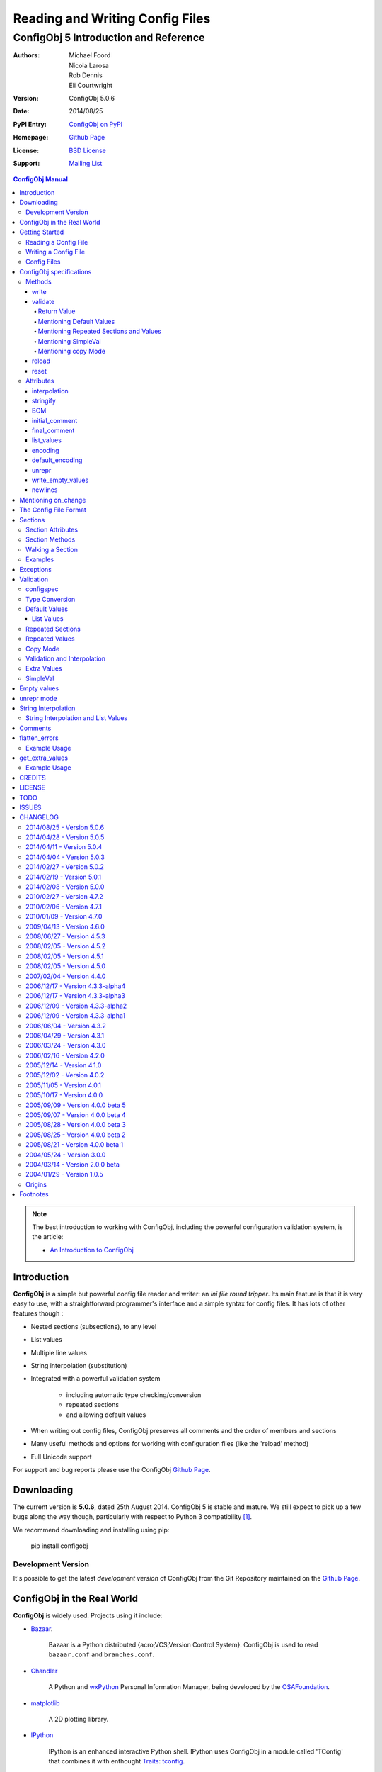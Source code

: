 .. _config_doc:

==================================
 Reading and Writing Config Files
==================================
----------------------------------------
 ConfigObj 5 Introduction and Reference
----------------------------------------

:Authors: Michael Foord, Nicola Larosa, Rob Dennis, Eli Courtwright
:Version: ConfigObj 5.0.6
:Date: 2014/08/25
:PyPI Entry: `ConfigObj on PyPI <http://pypi.python.org/pypi/configobj/>`_
:Homepage: `Github Page`_
:License: `BSD License`_
:Support: `Mailing List`_

.. _Mailing List: http://lists.sourceforge.net/lists/listinfo/configobj-develop
.. _Github Page: https://github.com/DiffSK/configobj

.. meta::
   :description: ConfigObj - a Python module for easy reading and writing of 
                 config files.
   :keywords: python, script, module, config, configuration, data, persistence,
              developer, configparser


.. contents:: ConfigObj Manual

.. note::

    The best introduction to working with ConfigObj, including the powerful configuration validation system,
    is the article:
    
    * `An Introduction to ConfigObj <http://www.voidspace.org.uk/python/articles/configobj.shtml>`_


Introduction
============

**ConfigObj** is a simple but powerful config file reader and writer: an *ini
file round tripper*. Its main feature is that it is very easy to use, with a
straightforward programmer's interface and a simple syntax for config files.
It has lots of other features though :
    
* Nested sections (subsections), to any level
* List values
* Multiple line values
* String interpolation (substitution)
* Integrated with a powerful validation system

    - including automatic type checking/conversion
    - repeated sections
    - and allowing default values

* When writing out config files, ConfigObj preserves all comments and the order of members and sections
* Many useful methods and options for working with configuration files (like the 'reload' method)
* Full Unicode support


For support and bug reports please use the ConfigObj `Github Page`_.


Downloading
===========

The current version is **5.0.6**, dated 25th August 2014. ConfigObj 5 is
stable and mature. We still expect to pick up a few bugs along the way though, particularly with respect to Python 3 compatibility [#]_.

We recommend downloading and installing using pip:

    pip install configobj

Development Version
-------------------

It's possible to get the latest *development version* of ConfigObj
from the Git Repository maintained on the `Github Page`_.

ConfigObj in the Real World
===========================
    
**ConfigObj** is widely used. Projects using it include:

* `Bazaar <http://bazaar-ng.org>`_.

    Bazaar is a Python distributed {acro;VCS;Version Control System}.
    ConfigObj is used to read ``bazaar.conf`` and ``branches.conf``.

* `Chandler <http://chandler.osafoundation.org/>`_

   A Python and `wxPython <http://www.wxpython.org>`_ 
   Personal Information Manager, being developed by the 
   `OSAFoundation <http://www.osafoundation.org/>`_.
 
* `matplotlib <http://matplotlib.sourceforge.net/>`_

    A 2D plotting library.

* `IPython <http://ipython.scipy.org/moin/>`_

    IPython is an enhanced interactive Python shell. IPython uses ConfigObj in a module called 'TConfig' that combines it with enthought `Traits <http://code.enthought.com/traits/>`_: `tconfig <http://ipython.scipy.org/ipython/ipython/browser/ipython/branches/saw/sandbox/tconfig>`_.
    
* `Elisa - the Fluendo Mediacenter <http://elisa.fluendo.com/>`_    
    
    Elisa is an open source cross-platform media center solution designed to be simple for people not particularly familiar with computers.


Getting Started
===============

The outstanding feature of using ConfigObj is simplicity. Most functions can be
performed with single line commands.


Reading a Config File
---------------------

The normal way to read a config file, is to give ConfigObj the filename :

.. code-block:: python

    from configobj import ConfigObj
    config = ConfigObj(filename)

You can also pass the config file in as a list of lines, or a ``StringIO``
instance, so it doesn't matter where your config data comes from.

You can then access members of your config file as a dictionary. Subsections
will also be dictionaries.

.. code-block:: python

    from configobj import ConfigObj
    config = ConfigObj(filename)
    #
    value1 = config['keyword1']
    value2 = config['keyword2']
    #
    section1 = config['section1']
    value3 = section1['keyword3']
    value4 = section1['keyword4']
    #
    # you could also write
    value3 = config['section1']['keyword3']
    value4 = config['section1']['keyword4']


Writing a Config File
---------------------

Creating a new config file is just as easy as reading one. You can specify a
filename when you create the ConfigObj, or do it later [#]_.

If you *don't* set a filename, then the ``write`` method will return a list of
lines instead of writing to file. See the write_ method for more details.

Here we show creating an empty ConfigObj, setting a filename and some values,
and then writing to file :


.. code-block:: python

    from configobj import ConfigObj
    config = ConfigObj()
    config.filename = filename
    #
    config['keyword1'] = value1
    config['keyword2'] = value2
    #
    config['section1'] = {}
    config['section1']['keyword3'] = value3
    config['section1']['keyword4'] = value4
    #
    section2 = {
        'keyword5': value5,
        'keyword6': value6,
        'sub-section': {
            'keyword7': value7
            }
    }
    config['section2'] = section2
    #
    config['section3'] = {}
    config['section3']['keyword 8'] = [value8, value9, value10]
    config['section3']['keyword 9'] = [value11, value12, value13]
    #
    config.write()

    
.. caution::

    Keywords and section names can only be strings [#]_. Attempting to set
    anything else will raise a ``ValueError``.
    
    See `String Interpolation and List Values`_ for an important note on
    using lists in combination with `String Interpolation`_.


Config Files
------------

The config files that ConfigObj will read and write are based on the 'INI'
format. This means it will read and write files created for ``ConfigParser``
[#]_.

Keywords and values are separated by an ``'='``, and section markers are
between square brackets. Keywords, values, and section names can be surrounded
by single or double quotes. Indentation is not significant, but can be
preserved.

Subsections are indicated by repeating the square brackets in the section
marker. You nest levels by using more brackets.

You can have list values by separating items with a comma, and values spanning
multiple lines by using triple quotes (single or double).

For full details on all these see `the config file format`_. Here's an example
to illustrate::

    # This is the 'initial_comment'
    # Which may be several lines
    keyword1 = value1
    'keyword 2' = 'value 2'

    [ "section 1" ]
    # This comment goes with keyword 3
    keyword 3 = value 3
    'keyword 4' = value4, value 5, 'value 6'

        [[ sub-section ]]    # an inline comment
        # sub-section is inside "section 1"
        'keyword 5' = 'value 7'
        'keyword 6' = '''A multiline value,
    that spans more than one line :-)
    The line breaks are included in the value.'''

            [[[ sub-sub-section ]]]
            # sub-sub-section is *in* 'sub-section'
            # which is in 'section 1'
            'keyword 7' = 'value 8'

    [section 2]    # an inline comment
    keyword8 = "value 9"
    keyword9 = value10     # an inline comment
    # The 'final_comment'
    # Which also may be several lines


ConfigObj specifications
========================

.. code-block:: python

    config = ConfigObj(infile=None, options=None, configspec=None, encoding=None,
                       interpolation=True, raise_errors=False, list_values=True,
                       create_empty=False, file_error=False, stringify=True,
                       indent_type=None, default_encoding=None, unrepr=False,
                       write_empty_values=False, _inspec=False, on_change=None)

Many of the keyword arguments are available as attributes after the config file has been
parsed.

.. note::

    New in ConfigObj 4.7.0: Instantiating ConfigObj with
    an ``options`` dictionary is now deprecated. To modify code that used to 
    do this simply unpack the dictionary in the constructor call:
    
    .. code-block:: python
    
        config = ConfigObj(filename, **options)

ConfigObj takes the following arguments (with the default values shown) :

* infile: ``None``

    You don't need to specify an infile. If you omit it, an empty ConfigObj will be
    created. ``infile`` *can* be :

    * Nothing. In which case the ``filename`` attribute of your ConfigObj will be
      ``None``. You can set a filename at any time.

    * A filename. What happens if the file doesn't already exist is determined by
      the options ``file_error`` and ``create_empty``. The filename will be
      preserved as the ``filename`` attribute. This can be changed at any time.

    * A list of lines. Any trailing newlines will be removed from the lines. The
      ``filename`` attribute of your ConfigObj will be ``None``.

    * A ``StringIO`` instance or file object, or any object with a ``read`` method.
      The ``filename`` attribute of your ConfigObj will be ``None`` [#]_.

    * A dictionary. You can initialise a ConfigObj from a dictionary [#]_. The
      ``filename`` attribute of your ConfigObj will be ``None``. All keys must be
      strings. In this case, the order of values and sections is arbitrary.

* 'raise_errors': ``False``

    When parsing, it is possible that the config file will be badly formed. The
    default is to parse the whole file and raise a single error at the end. You
    can set ``raise_errors = True`` to have errors raised immediately. See the
    exceptions_ section for more details.

    Altering this value after initial parsing has no effect.

* 'list_values': ``True``

    If ``True`` (the default) then list values are possible. If ``False``, the
    values are not parsed for lists.

    If ``list_values = False`` then single line values are not quoted or
    unquoted when reading and writing.

    Changing this value affects whether single line values will be quoted or 
    not when writing.

* 'create_empty': ``False``

    If this value is ``True`` and the file specified by ``infile`` doesn't
    exist, ConfigObj will create an empty file. This can be a useful test that
    the filename makes sense: an impossible filename will cause an error.

    Altering this value after initial parsing has no effect.

* 'file_error': ``False``

    If this value is ``True`` and the file specified by ``infile`` doesn't
    exist, ConfigObj will raise an ``IOError``. This error will be raised whenever
    an attempt to load the ``infile`` occurs, either in the constructor or using
    the reload method.

* 'interpolation': ``True``

    Whether string interpolation is switched on or not. It is on (``True``) by
    default.

    You can set this attribute to change whether string interpolation is done
    when values are fetched. See the `String Interpolation`_ section for more details.
    
    New in ConfigObj 4.7.0: Interpolation will also be done in list values.

* 'configspec': ``None``

    If you want to use the validation system, you supply a configspec. This is
    effectively a type of config file that specifies a check for each member.
    This check can be used to do type conversion as well as check that the
    value is within your required parameters.

    You provide a configspec in the same way as you do the initial file: a
    filename, or list of lines, etc. See the validation_ section for full
    details on how to use the system.

    When parsed, every section has a ``configspec`` with a dictionary of
    configspec checks for *that section*.

* 'stringify': ``True``

    If you use the validation scheme, it can do type checking *and* conversion
    for you. This means you may want to set members to integers, or other
    non-string values.

    If 'stringify' is set to ``True`` (default) then non-string values will
    be converted to strings when you write the config file. The validation_
    process converts values from strings to the required type.

    If 'stringify' is set to ``False``, attempting to set a member to a
    non-string value [#]_ will raise a ``TypeError`` (no type conversion is
    done by validation).

* 'indent_type': ``'    '``

    Indentation is not significant; it can however be present in the input and
    output config. Any combination of tabs and spaces may be used: the string
    will be repeated for each level of indentation. Typical values are: ``''``
    (no indentation), ``'    '`` (indentation with four spaces, the default),
    ``'\t'`` (indentation with one tab).

    If this option is not specified, and the ConfigObj is initialised with a
    dictionary, the indentation used in the output is the default one, that is,
    four spaces.

    If this option is not specified, and the ConfigObj is initialised with a
    list of lines or a file, the indentation used in the first indented line is
    selected and used in all output lines. If no input line is indented, no
    output line will be either.

    If this option *is* specified, the option value is used in the output
    config, overriding the type of indentation in the input config (if any).

* 'encoding': ``None``

    By default **ConfigObj** does not decode the file/strings you pass it into
    Unicode [#]_. If you want your config file as Unicode (keys and members)
    you need to provide an encoding to decode the file with. This encoding will
    also be used to encode the config file when writing.
    
    You can change the encoding attribute at any time.
    
    Any characters in your strings that can't be encoded with the specified
    encoding will raise a ``UnicodeEncodeError``.
    
    .. note::
    
        ``UTF16`` encoded files will automatically be detected and decoded,
        even if ``encoding`` is ``None``.
        
        This is because it is a 16-bit encoding, and ConfigObj will mangle it
        (split characters on byte boundaries) if it parses it without decoding.

* 'default_encoding': ``None``

    When using the ``write`` method, **ConfigObj** uses the ``encoding``
    attribute to encode the Unicode strings. If any members (or keys) have
    been set as byte strings instead of Unicode, these must first be decoded
    to Unicode before outputting in the specified encoding.

    ``default_encoding``, if specified, is the encoding used to decode byte
    strings in the **ConfigObj** before writing. If this is ``None``, then
    the Python default encoding (``sys.defaultencoding`` - usually ASCII) is
    used.
    
    For most Western European users, a value of ``latin-1`` is sensible.
    
    ``default_encoding`` is *only* used if an ``encoding`` is specified.
    
    Any characters in byte-strings that can't be decoded using the
    ``default_encoding`` will raise a ``UnicodeDecodeError``.

* 'unrepr': ``False``

    The ``unrepr`` option reads and writes files in a different mode. This
    allows you to store and retrieve the basic Python data-types using config
    files.
    
    This uses Python syntax for lists and quoting. See `unrepr mode`_ for the
    full details.

* 'write_empty_values': ``False`` 

    If ``write_empty_values`` is ``True``, empty strings are written as
    empty values. See `Empty Values`_ for more details.

* '_inspec': ``False``

    Used internally by ConfigObj when parsing configspec files. If you are
    creating a ConfigObj instance from a configspec file you must pass True
    for this argument as well as ``list_values=False``.

* 'on_change': ``None``

    If ``on_change`` is a callable, it is executed when a change in the
    ConfigObj root section or subsection data is detected.  If ``on_change``
    is not callable, then it is not called.  The callable must accept four
    parameters, matching the following function signature:

    my_handler(name, key, old_value, value)

    * ``name`` will be the name of the section that changed (from Section.name)

    * ``key`` will be the key that changed

    * ``old_value`` will the be original value that was in the key

    * ``value`` will be the new value of the key

    To detect the value change, an equality test is used (ie. old_value != value).

Methods
-------

The ConfigObj is a subclass of an object called ``Section``, which is itself a
subclass of ``dict``, the builtin dictionary type. This means it also has
**all** the normal dictionary methods.

In addition, the following `Section Methods`_ may be useful :

* 'restore_default'
* 'restore_defaults'
* 'walk'
* 'merge'
* 'dict'
* 'as_bool'
* 'as_float'
* 'as_int'
* 'as_list'

Read about Sections_ for details of all the methods.

.. hint::

    The *merge* method of sections is a recursive update.
    
    You can use this to merge sections, or even whole ConfigObjs, into each
    other.
    
    You would typically use this to create a default ConfigObj and then merge
    in user settings. This way users only need to specify values that are
    different from the default. You can use configspecs and validation to
    achieve the same thing of course.
    

The public methods available on ConfigObj are :

* 'write'
* 'validate'
* 'reset'
* 'reload'


write
~~~~~

.. code-block:: python

    write(file_object=None)

This method writes the current ConfigObj and takes a single, optional argument
[#]_.

If you pass in a file like object to the ``write`` method, the config file will
be written to this. (The only method of this object that is used is its
``write`` method, so a ``StringIO`` instance, or any other file like object
will work.)

Otherwise, the behaviour of this method depends on the ``filename`` attribute
of the ConfigObj.

``filename``
    ConfigObj will write the configuration to the file specified.

``None``
    ``write`` returns a list of lines. (Not ``'\n'`` terminated)

First the 'initial_comment' is written, then the config file, followed by the
'final_comment'. Comment lines and inline comments are written with each
key/value.


validate
~~~~~~~~


.. code-block:: python

    validate(validator, preserve_errors=False, copy=False)

.. code-block:: python

    # filename is the config file
    # filename2 is the configspec
    # (which could also be hardcoded into your program)
    config = ConfigObj(filename, configspec=filename2)
    #
    from validate import Validator
    val = Validator()
    test = config.validate(val)
    if test == True:
        print 'Succeeded.'

The validate method uses the :validate: module to do the
validation.
    
This method validates the ConfigObj against the configspec. By doing type
conversion as well it can abstract away the config file altogether and present
the config *data* to your application (in the types it expects it to be).

If the ``configspec`` attribute of the ConfigObj is ``None``, it raises a
``ValueError``.

If the stringify_ attribute is set, this process will convert values to the
type defined in the configspec.

The validate method uses checks specified in the configspec and defined in the
``Validator`` object. It is very easy to extend.

The configspec looks like the config file, but instead of the value, you
specify the check (and any default value). See the validation_ section for
details.

.. hint::

    The system of configspecs can seem confusing at first, but is actually
    quite simple and powerful. The best guide to them is this article on
    ConfigObj:
    
    * `An Introduction to ConfigObj`_

The ``copy`` parameter fills in missing values from the configspec (default
values), *without* marking the values as defaults. It also causes comments to
be copied from the configspec into the config file. This allows you to use a
configspec to create default config files. (Normally default values aren't
written out by the ``write`` method.)

As of ConfigObj 4.3.0 you can also pass in a ConfigObj instance as your
configspec. This is especially useful if you need to specify the encoding of
your configspec file. When you read your configspec file, you *must* specify
``list_values=False``. If you need to support hashes inside the configspec
values then you must also pass in ``_inspec=True``. This is because configspec
files actually use a different syntax to config files and inline comment support
must be switched off to correctly read configspec files with hashes in the values.


.. code-block:: python

    from configobj import ConfigObj
    configspec = ConfigObj(configspecfilename, encoding='UTF8',
                           list_values=False, _inspec=True)
    config = ConfigObj(filename, configspec=configspec)


Return Value
############

By default, the validate method either returns ``True`` (everything passed) 
or a dictionary of ``True`` / ``False`` representing pass/fail. The dictionary 
follows the structure of the ConfigObj.

If a whole section passes then it is replaced with the value ``True``. If a 
whole section fails, then it is replaced with the value ``False``.

If a value is missing, and there is no default in the check, then the check 
automatically fails.

The ``validate`` method takes an optional keyword argument ``preserve_errors``.
If you set this to ``True``, instead of getting ``False`` for failed checks you
get the actual error object from the **validate** module. This usually contains
useful information about why the check failed.

See the `flatten_errors`_ function for how to turn your results dictionary into
a useful list of error messages.

Even if ``preserve_errors`` is ``True``, missing keys or sections will still be
represented by a ``False`` in the results dictionary.


Mentioning Default Values
#########################

In the check in your configspec, you can specify a default to be used - by 
using the ``default`` keyword. E.g. ::

    key1 = integer(0, 30, default=15)
    key2 = integer(default=15)
    key3 = boolean(default=True)
    key4 = option('Hello', 'Goodbye', 'Not Today', default='Not Today')

If the configspec check supplies a default and the value is missing in the
config, then the default will be set in your ConfigObj. (It is still passed to
the ``Validator`` so that type conversion can be done: this means the default
value must still pass the check.)

ConfigObj keeps a record of which values come from defaults, using the
``defaults`` attribute of sections_. Any key in this list isn't written out by
the ``write`` method. If a key is set from outside (even to the same value)
then it is removed from the ``defaults`` list.

.. note:

    Even if all the keys in a section are in the defaults list, the section
    marker is still written out.

There is additionally a special case default value of ``None``. If you set the
default value to ``None`` and the value is missing, the value will always be
set to ``None``. As the other checks don't return ``None`` (unless you
implement your own that do), you can tell that this value came from a default
value (and was missing from the config file). It allows an easy way of
implementing optional values. Simply check (and ignore) members that are set
to ``None``.

.. note::

    If stringify_ is ``False`` then ``default=None`` returns ``''`` instead of
    ``None``. This is because setting a value to a non-string raises an error
    if stringify is unset.

The default value can be a list. See `List Values`_ for the way to do this.

Writing invalid default values is a *guaranteed* way of confusing your users.
Default values **must** pass the check.


Mentioning Repeated Sections and Values
#######################################

In the configspec it is possible to cause *every* sub-section in a section to
be validated using the same configspec. You do this with a section in the
configspec  called ``__many__``. Every sub-section in that section has the
``__many__`` configspec applied to it (without you having to explicitly name
them in advance).

Your ``__many__`` section can have nested subsections, which can also include
``__many__`` type sections.

You can also specify that all values should be validated using the same configspec,
by having a member with the name ``__many__``. If you want to use repeated values
along with repeated sections then you can call one of them ``___many___`` (triple
underscores).

Sections with repeated sections or values can also have specifically named sub-sections
or values. The ``__many__`` configspec will only be used to validate entries that don't 
have an explicit configspec.

See `Repeated Sections`_ for examples.


Mentioning SimpleVal
####################

If you just want to check if all members are present, then you can use the
``SimpleVal`` object that comes with ConfigObj. It only fails members if they
are missing.

Write a configspec that has all the members you want to check for, but set
every section to ``''``.

.. code-block:: python

    val = SimpleVal()
    test = config.validate(val)
    if test is True:
        print 'Succeeded.'


Mentioning copy Mode
####################

As discussed in `Mentioning Default Values`_, you can use a configspec to
supply default values. These are marked in the ConfigObj instance as defaults,
and *not* written out by the ``write`` mode. This means that your users only
need to supply values that are different from the defaults.

This can be inconvenient if you *do* want to write out the default values,
for example to write out a default config file.

If you set ``copy=True`` when you call validate, then no values are marked as
defaults. In addition, all comments from the configspec are copied into
your ConfigObj instance. You can then call ``write`` to create your config
file.
    
There is a limitation with this. In order to allow `String Interpolation`_ to work
within configspecs, ``DEFAULT`` sections are not processed by
validation; even in copy mode.


reload
~~~~~~

If a ConfigObj instance was loaded from the filesystem, then this method will reload it. It
will also reuse any configspec you supplied at instantiation (including reloading it from
the filesystem if you passed it in as a filename).

If the ConfigObj does not have a filename attribute pointing to a file, then a ``ReloadError`` 
will be raised.


reset
~~~~~

This method takes no arguments and doesn't return anything. It restores a ConfigObj
instance to a freshly created state.


Attributes
----------

A ConfigObj has the following attributes :

* indent_type
* interpolation
* stringify
* BOM
* initial_comment
* final_comment
* list_values
* encoding
* default_encoding
* unrepr
* write_empty_values
* newlines

.. note::

    This doesn't include *comments*, *inline_comments*, *defaults*,
    *configspec*, or *on_change*. These are actually attributes of Sections_.

It also has the following attributes as a result of parsing. They correspond to
options when the ConfigObj was created, but changing them has no effect.

* raise_errors
* create_empty
* file_error


interpolation
~~~~~~~~~~~~~

ConfigObj can perform string interpolation in a *similar* way to
``ConfigParser``. See the `String Interpolation`_ section for full details.

If ``interpolation`` is set to ``False``, then interpolation is *not* done when
you fetch values.


stringify
~~~~~~~~~

If this attribute is set (``True``) then the validate_ method changes the
values in the ConfigObj. These are turned back into strings when write_ is
called.

If stringify is unset (``False``) then attempting to set a value to a non
string (or a list of strings) will raise a ``TypeError``.


BOM
~~~

If the initial config file *started* with the UTF8 Unicode signature (known
slightly incorrectly as the BOM - Byte Order Mark), or the UTF16 BOM, then
this attribute is set to ``True``. Otherwise it is ``False``.

If it is set to ``True`` when ``write`` is called then, if ``encoding`` is set
to ``None`` *or* to ``utf_8`` (and variants) a UTF BOM will be written.

For UTF16 encodings, a BOM is *always* written.


initial_comment
~~~~~~~~~~~~~~~

This is a list of lines. If the ConfigObj is created from an existing file, it
will contain any lines of comments before the start of the members.

If you create a new ConfigObj, this will be an empty list.

The write method puts these lines before it starts writing out the members.


final_comment
~~~~~~~~~~~~~

This is a list of lines. If the ConfigObj is created from an existing file, it
will contain any lines of comments after the last member.

If you create a new ConfigObj, this will be an empty list.

The ``write`` method puts these lines after it finishes writing out the
members.


list_values
~~~~~~~~~~~

This attribute is ``True`` or ``False``. If set to ``False`` then values are
not parsed for list values. In addition single line values are not unquoted.

This allows you to do your own parsing of values. It exists primarily to
support the reading of the configspec_ - but has other use cases.

For example you could use the ``LineParser`` from the
`listquote module <http://www.voidspace.org.uk/python/listquote.html#lineparser>`_ 
to read values for nested lists.

Single line values aren't quoted when writing - but multiline values are
handled as normal.

.. caution::

    Because values aren't quoted, leading or trailing whitespace can be lost. This behaviour was changed in version 4.0.1. Prior to this, single line values might have been quoted; even with ``list_values=False``. This means that files written by earlier versions of ConfigObj *could* now be incompatible and need the quotes removing by hand.


encoding
~~~~~~~~

This is the encoding used to encode the output, when you call ``write``. It
must be a valid encoding `recognised by Python <http://docs.python.org/lib/standard-encodings.html>`_.

If this value is ``None`` then no encoding is done when ``write`` is called.


default_encoding
~~~~~~~~~~~~~~~~

If encoding is set, any byte-strings in your ConfigObj instance (keys or
members) will first be decoded to Unicode using the encoding specified by the
``default_encoding`` attribute. This ensures that the output is in the encoding
specified.

If this value is ``None`` then ``sys.defaultencoding`` is used instead.


unrepr
~~~~~~

Another boolean value. If this is set, then ``repr(value)`` is used to write
values. This writes values in a slightly different way to the normal ConfigObj
file syntax.

This preserves basic Python data-types when read back in. See `unrepr mode`_
for more details.


write_empty_values
~~~~~~~~~~~~~~~~~~

Also boolean. If set, values that are an empty string (``''``) are written as
empty values. See `Empty Values`_ for more details.


newlines
~~~~~~~~

When a config file is read, ConfigObj records the type of newline separators in the
file and uses this separator when writing. It defaults to ``None``, and ConfigObj
uses the system default (``os.linesep``) if write is called without newlines having
been set.

Mentioning on_change
====================

If ConfigObj is instantiated with the ``on_change`` parameter set to a callable,
``on_change`` is called when changed data is detected in the root Section or any
subsection.  This is helpful for those cases where you may want a configuration
change to trigger some other action.

Here is an example of how to use ``on_change``:

>>> def my_on_change_handler(name, key, old_value, value):
>>>     print("Detected change in [{0}]:{1} from {2} to {3}".format(name, key, old_value, value)
>>> my_configobj = ConfigObj(on_change=my_on_change_handler)
>>> my_configobj["section"] = {}
Detected change in [section]:None from None to {}
>>> my_configobj["section"]["parameter"] = 1
Detected change in [section]:parameter from None to 1

The Config File Format
======================

You saw an example config file in the `Config Files`_ section. Here is a fuller
specification of the config files used and created by ConfigObj.

The basic pattern for keywords is::

    # comment line
    # comment line
    keyword = value # inline comment

Both keyword and value can optionally be surrounded in quotes. The equals sign
is the only valid divider.

Values can have comments on the lines above them, and an inline comment after
them. This, of course, is optional. See the comments_ section for details.

If a keyword or value starts or ends with whitespace, or contains a quote mark
or comma, then it should be surrounded by quotes. Quotes are not necessary if
whitespace is surrounded by non-whitespace.

Values can also be lists. Lists are comma separated. You indicate a single
member list by a trailing comma. An empty list is shown by a single comma::

    keyword1 = value1, value2, value3
    keyword2 = value1, # a single member list
    keyword3 = , # an empty list

Values that contain line breaks (multi-line values) can be surrounded by triple
quotes. These can also be used if a value contains both types of quotes. List
members cannot be surrounded by triple quotes::

    keyword1 = ''' A multi line value
    on several
    lines'''     # with a comment
    keyword2 = '''I won't be "afraid".'''
    #
    keyword3 = """ A multi line value
    on several
    lines"""     # with a comment
    keyword4 = """I won't be "afraid"."""

.. warning::

    There is no way of safely quoting values that contain both types of triple
    quotes.

A line that starts with a '#', possibly preceded by whitespace, is a comment.

New sections are indicated by a section marker line. That is the section name
in square brackets. Whitespace around the section name is ignored. The name can
be quoted with single or double quotes. The marker can have comments before it
and an inline comment after it::

    # The First Section
    [ section name 1 ] # first section
    keyword1 = value1

    # The Second Section
    [ "section name 2" ] # second section
    keyword2 = value2

Any subsections (sections that are *inside* the current section) are
designated by repeating the square brackets before and after the section name.
The number of square brackets represents the nesting level of the sub-section.
Square brackets may be separated by whitespace; such whitespace, however, will
not be present in the output config written by the ``write`` method.

Indentation is not significant, but can be preserved. See the description of
the ``indent_type`` option, in the `ConfigObj specifications`_ chapter, for the
details.

A *NestingError* will be raised if the number of the opening and the closing
brackets in a section marker is not the same, or if a sub-section's nesting
level is greater than the nesting level of it parent plus one.

In the outer section, single values can only appear before any sub-section.
Otherwise they will belong to the sub-section immediately before them::

    # initial comment
    keyword1 = value1
    keyword2 = value2

    [section 1]
    keyword1 = value1
    keyword2 = value2

        [[sub-section]]
        # this is in section 1
        keyword1 = value1
        keyword2 = value2

            [[[nested section]]]
            # this is in sub section
            keyword1 = value1
            keyword2 = value2

        [[sub-section2]]
        # this is in section 1 again
        keyword1 = value1
        keyword2 = value2

    [[sub-section3]]
    # this is also in section 1, indentation is misleading here
    keyword1 = value1
    keyword2 = value2

    # final comment

When parsed, the above config file produces the following data structure:


.. code-block:: python

    ConfigObj({
        'keyword1': 'value1',
        'keyword2': 'value2',
        'section 1': {
            'keyword1': 'value1',
            'keyword2': 'value2',
            'sub-section': {
                'keyword1': 'value1',
                'keyword2': 'value2',
                'nested section': {
                    'keyword1': 'value1',
                    'keyword2': 'value2',
                },
            },
            'sub-section2': {
                'keyword1': 'value1',
                'keyword2': 'value2',
            },
            'sub-section3': {
                'keyword1': 'value1',
                'keyword2': 'value2',
            },
        },
    })

    
Sections are ordered: note how the structure of the resulting ConfigObj is in
the same order as the original file.

.. note::

    In ConfigObj 4.3.0 *empty values* became valid syntax. They are read as the
    empty string. There is also an option/attribute (``write_empty_values``) to
    allow the writing of these.
    
    This is mainly to support 'legacy' config files, written from other
    applications. This is documented under `Empty Values`_.
    
    `unrepr mode`_ introduces *another* syntax variation, used for storing
    basic Python datatypes in config files.


Sections
========

Every section in a ConfigObj has certain properties. The ConfigObj itself also
has these properties, because it too is a section (sometimes called the *root
section*).

``Section`` is a subclass of the standard new-class dictionary, therefore it
has **all** the methods of a normal dictionary. This means you can ``update``
and ``clear`` sections.

.. note::

    You create a new section by assigning a member to be a dictionary.
    
    The new ``Section`` is created *from* the dictionary, but isn't the same
    thing as the dictionary. (So references to the dictionary you use to create
    the section *aren't* references to the new section).
    
    Note the following.

    .. code-block:: python

        config = ConfigObj()
        vals = {'key1': 'value 1', 
                'key2': 'value 2'
               }
        config['vals'] = vals
        config['vals'] == vals
        True
        config['vals'] is vals
        False
     
    If you now change ``vals``, the changes won't be reflected in ``config['vals']``.

A section is ordered, following its ``scalars`` and ``sections``
attributes documented below. This means that the following dictionary
attributes return their results in order.

* '__iter__'

    More commonly known as ``for member in section:``.

* '__repr__' and '__str__'

    Any time you print or display the ConfigObj.

* 'items'

* 'iteritems'

* 'iterkeys'

* 'itervalues'

* 'keys'

* 'popitem'

* 'values'


Section Attributes
------------------

* main

    A reference to the main ConfigObj.

* parent

    A reference to the 'parent' section, the section that this section is a
    member of.

    On the ConfigObj this attribute is a reference to itself. You can use this
    to walk up the sections, stopping when ``section.parent is section``.

* depth

    The nesting level of the current section.

    If you create a new ConfigObj and add sections, 1 will be added to the
    depth level between sections.

* defaults

    This attribute is a list of scalars that came from default values. Values
    that came from defaults aren't written out by the ``write`` method.
    Setting any of these values in the section removes them from the defaults
    list.

* default_values

    This attribute is a dictionary mapping keys to the default values for the
    keys. By default it is an empty dictionary and is populated when you
    validate the ConfigObj.

* scalars, sections

    These attributes are normal lists, representing the order that members,
    single values and subsections appear in the section. The order will either
    be the order of the original config file, *or* the order that you added
    members.

    The order of members in this lists is the order that ``write`` creates in
    the config file. The ``scalars`` list is output before the ``sections``
    list.

    Adding or removing members also alters these lists. You can manipulate the
    lists directly to alter the order of members.

    .. warning::

        If you alter the ``scalars``, ``sections``, or ``defaults`` attributes
        so that they no longer reflect the contents of the section, you will
        break your ConfigObj.

    See also the ``rename`` method.

* comments

    This is a dictionary of comments associated with each member. Each entry is
    a list of lines. These lines are written out before the member.

* inline_comments

    This is *another* dictionary of comments associated with each member. Each
    entry is a string that is put inline with the member.

* configspec

    The configspec attribute is a dictionary mapping scalars to *checks*. A
    check defines the expected type and possibly the allowed values for a
    member.

    The configspec has the same format as a config file, but instead of values
    it has a specification for the value (which may include a default value).
    The validate_ method uses it to check the config file makes sense. If a
    configspec is passed in when the ConfigObj is created, then it is parsed
    and broken up to become the ``configspec`` attribute of each section.

    If you didn't pass in a configspec, this attribute will be ``None`` on the
    root section (the main ConfigObj).

    You can set the configspec attribute directly on a section.

    See the validation_ section for full details of how to write configspecs.

* extra_values

    By default an empty list. After validation_ this is populated with any members
    of the section that don't appear in the configspec (i.e. they are additional
    values). Rather than accessing this directly it may be more convenient to get
    all the extra values in a config file using the get_extra_values_ function.
    
    New in ConfigObj 4.7.0.

* on_change

    The on_change attribute is a callable that will be called when a data change
    is detected in the Section.  This is typically set when instantiating the main
    ConfigObj.  By default it is ``None``.
    

Section Methods
---------------

* **dict**

    This method takes no arguments. It returns a deep copy of the section as a
    dictionary. All subsections will also be dictionaries, and list values will
    be copies, rather than references to the original [#]_.

* **rename**

    ``rename(oldkey, newkey)``

    This method renames a key, without affecting its position in the sequence.

* **merge**

    ``merge(indict)``
    
    This method is a *recursive update* method. It allows you to merge two
    config files together.
    
    You would typically use this to create a default ConfigObj and then merge
    in user settings. This way users only need to specify values that are
    different from the default.
    
    For example :
    
    .. code-block:: python

        # def_cfg contains your default config settings
        # user_cfg contains the user settings
        cfg = ConfigObj(def_cfg)
        usr = ConfigObj(user_cfg)
        #
        cfg.merge(usr)
        
        """
        cfg now contains a combination of the default settings and the user
        settings.
        
        The user settings will have overwritten any of the default ones.
        """
    
* **walk**

    This method can be used to transform values and names. See `walking a
    section`_ for examples and explanation.

* **as_bool**

    ``as_bool(key)``
    
    Returns ``True`` if the key contains a string that represents ``True``, or
    is the ``True`` object.
    
    Returns ``False`` if the key contains a string that represents ``False``, 
    or is the ``False`` object. 

    Raises a ``ValueError`` if the key contains anything else.
    
    Strings that represent ``True`` are (not case sensitive)::
    
        true, yes, on, 1
        
    Strings that represent ``False`` are::
    
        false, no, off, 0
    
        
* **as_int**

    ``as_int(key)``
    
    This returns the value contained in the specified key as an integer.
    
    It raises a ``ValueError`` if the conversion can't be done.

    
* **as_float**

    ``as_float(key)``
    
    This returns the value contained in the specified key as a float.
    
    It raises a ``ValueError`` if the conversion can't be done.
    
    
* **as_list**

    ``as_list(key)``
    
    This returns the value contained in the specified key as a list.
    
    If it isn't a list it will be wrapped as a list so that you can 
    guarantee the returned value will be a list.
    

* **restore_default**

    ``restore_default(key)``
    
    Restore (and return) the default value for the specified key.
    
    This method will only work for a ConfigObj that was created
    with a configspec and has been validated.
    
    If there is no default value for this key, ``KeyError`` is raised.

* **restore_defaults**
    
    ``restore_defaults()``

    Recursively restore default values to all members
    that have them.
    
    This method will only work for a ConfigObj that was created
    with a configspec and has been validated.
    
    It doesn't delete or modify entries without default values.


Walking a Section
-----------------

.. note::

    The walk method allows you to call a function on every member/name.

.. code-block:: python

    walk(function, raise_errors=True,
         call_on_sections=False, **keywargs)


``walk`` is a method of the ``Section`` object. This means it is also a method
of ConfigObj.

It walks through every member and calls a function on the keyword and value. It
walks recursively through subsections.

It returns a dictionary of all the computed values.

If the function raises an exception, the default is to propagate the error, and
stop. If ``raise_errors=False`` then it sets the return value for that keyword
to ``False`` instead, and continues. This is similar to the way validation_
works.

Your function receives the arguments ``(section, key)``. The current value is
then ``section[key]`` [#]_. Any unrecognised keyword arguments you pass to
walk, are passed on to the function.

Normally ``walk`` just recurses into subsections. If you are transforming (or
checking) names as well as values, then you want to be able to change the names
of sections. In this case set ``call_on_sections`` to ``True``. Now, on
encountering a sub-section, *first* the function is called for the *whole*
sub-section, and *then* it recurses into it's members. This means your function
must be able to handle receiving dictionaries as well as strings and lists.

If you are using the return value from ``walk`` *and* ``call_on_sections``,
note that walk discards the return value when it calls your function.

.. caution::

    You can use ``walk`` to transform the names of members of a section
    but you mustn't add or delete members.


Examples
--------

You can use this for transforming all values in your ConfigObj. For example
you might like the nested lists from ConfigObj 3. This was provided by the
listquote_ module. You could switch off the parsing for list values
(``list_values=False``) and use listquote to parse every value.

Another thing you might want to do is use the Python escape codes in your
values. You might be *used* to using ``\n`` for line feed and ``\t`` for tab.
Obviously we'd need to decode strings that come from the config file (using the
escape codes). Before writing out we'll need to put the escape codes back in
encode.

As an example we'll write a function to use with walk, that encodes or decodes
values using the ``string-escape`` codec.

The function has to take each value and set the new value. As a bonus we'll
create one function that will do decode *or* encode depending on a keyword
argument.

We don't want to work with section names, we're only transforming values, so
we can leave ``call_on_sections`` as ``False``. This means the two datatypes we
have to handle are strings and lists, we can ignore everything else. (We'll
treat tuples as lists as well).

We're not using the return values, so it doesn't need to return anything, just
change the values if appropriate.


.. code-block:: python

    def string_escape(section, key, encode=False):
        """
        A function to encode or decode using the 'string-escape' codec.
        To be passed to the walk method of a ConfigObj.
        By default it decodes.
        To encode, pass in the keyword argument ``encode=True``.
        """
        val = section[key]
        # is it a type we can work with
        # NOTE: for platforms where Python > 2.2
        # you can use basestring instead of (str, unicode)
        if not isinstance(val, (str, unicode, list, tuple)):
            # no !
            return
        elif isinstance(val, (str, unicode)):
            # it's a string !
            if not encode:
                section[key] = val.decode('string-escape')
            else:
                section[key] = val.encode('string-escape')
        else:
            # it must be a list or tuple!
            # we'll be lazy and create a new list
            newval = []
            # we'll check every member of the list
            for entry in val:
                if isinstance(entry, (str, unicode)):
                    if not encode:
                        newval.append(entry.decode('string-escape'))
                    else:
                       newval.append(entry.encode('string-escape'))
                else:
                    newval.append(entry)
            # done !
            section[key] =  newval

    # assume we have a ConfigObj called ``config``
    #
    # To decode
    config.walk(string_escape)
    #
    # To encode.
    # Because ``walk`` doesn't recognise the ``encode`` argument
    # it passes it to our function.
    config.walk(string_escape, encode=True)


Here's a simple example of using ``walk`` to transform names and values. One
usecase of this would be to create a *standard* config file with placeholders
for section and keynames. You can then use walk to create new config files
and change values and member names :

.. code-block:: python

    # We use 'XXXX' as a placeholder
    config = '''
    XXXXkey1 = XXXXvalue1
    XXXXkey2 = XXXXvalue2
    XXXXkey3 = XXXXvalue3
    [XXXXsection1]
    XXXXkey1 = XXXXvalue1
    XXXXkey2 = XXXXvalue2
    XXXXkey3 = XXXXvalue3
    [XXXXsection2]
    XXXXkey1 = XXXXvalue1
    XXXXkey2 = XXXXvalue2
    XXXXkey3 = XXXXvalue3
        [[XXXXsection1]]
        XXXXkey1 = XXXXvalue1
        XXXXkey2 = XXXXvalue2
        XXXXkey3 = XXXXvalue3
    '''.splitlines()
    cfg = ConfigObj(config)
    #
    def transform(section, key):
        val = section[key]
        newkey = key.replace('XXXX', 'CLIENT1')
        section.rename(key, newkey)
        if isinstance(val, (tuple, list, dict)):
            pass
        else:
            val = val.replace('XXXX', 'CLIENT1')
            section[newkey] = val
    #
    cfg.walk(transform, call_on_sections=True)
    print cfg
    ConfigObj({'CLIENT1key1': 'CLIENT1value1', 'CLIENT1key2': 'CLIENT1value2', 
    'CLIENT1key3': 'CLIENT1value3', 
    'CLIENT1section1': {'CLIENT1key1': 'CLIENT1value1', 
        'CLIENT1key2': 'CLIENT1value2', 'CLIENT1key3': 'CLIENT1value3'}, 
    'CLIENT1section2': {'CLIENT1key1': 'CLIENT1value1', 
        'CLIENT1key2': 'CLIENT1value2', 'CLIENT1key3': 'CLIENT1value3', 
        'CLIENT1section1': {'CLIENT1key1': 'CLIENT1value1', 
            'CLIENT1key2': 'CLIENT1value2', 'CLIENT1key3': 'CLIENT1value3'}}})


Exceptions
==========

There are several places where ConfigObj may raise exceptions (other than
because of bugs).

1) If a configspec filename you pass in doesn't exist, or a config file
    filename doesn't exist *and* ``file_error=True``, an ``IOError`` will be
    raised.

2) If you try to set a non-string key, or a non string value when
    ``stringify=False``, a ``TypeError`` will be raised.

3) A badly built config file will cause parsing errors.

4) A parsing error can also occur when reading a configspec.

5) In string interpolation you can specify a value that doesn't exist, or
    create circular references (recursion).

Number 5 (which is actually two different types of exceptions) is documented
in `String Interpolation`_.

*This* section is about errors raised during parsing.

The base error class is ``ConfigObjError``. This is a subclass of
``SyntaxError``, so you can trap for ``SyntaxError`` without needing to
directly import any of the ConfigObj exceptions.

The following other exceptions are defined (all deriving from
``ConfigObjError``) :

* ``NestingError``

    This error indicates either a mismatch in the brackets in a section marker,
    or an excessive level of nesting.

* ``ParseError``

    This error indicates that a line is badly written. It is neither a valid
    ``key = value`` line, nor a valid section marker line, nor a comment line.

* ``DuplicateError``

    The keyword or section specified already exists.

* ``ConfigspecError``

    An error occurred whilst parsing a configspec.

* ``UnreprError``

    An error occurred when parsing a value in `unrepr mode`_.
    
* ``ReloadError``

    ``reload`` was called on a ConfigObj instance that doesn't have a valid 
    filename attribute.

When parsing a configspec, ConfigObj will stop on the first error it
encounters.  It will raise a ``ConfigspecError``. This will have an ``error``
attribute, which is the actual error that was raised.

Behaviour when parsing a config file depends on the option ``raise_errors``.
If ConfigObj encounters an error while parsing a config file:

    If ``raise_errors=True`` then ConfigObj will raise the appropriate error
    and parsing will stop.

    If ``raise_errors=False`` (the default) then parsing will continue to the
    end and *all* errors will be collected.

If ``raise_errors`` is False and multiple errors are found a ``ConfigObjError``
is raised. The error raised has a ``config`` attribute, which is the parts of
the ConfigObj that parsed successfully. It also has an attribute ``errors``,
which is a list of *all* the errors raised. Each entry in the list is an
instance of the appropriate error type. Each one has the following attributes
(useful for delivering a sensible error message to your user) :

* ``line``: the original line that caused the error.

* ``line_number``: its number in the config file.

* ``message``: the error message that accompanied the error.

If only one error is found, then that error is re-raised. The error still has
the ``config`` and ``errors`` attributes. This means that your error handling
code can be the same whether one error is raised in parsing , or several.

It also means that in the most common case (a single error) a useful error
message will be raised.

.. note::

    One wrongly written line could break the basic structure of your config
    file. This could cause every line after it to flag an error, so having a
    list of all the lines that caused errors may not be as useful as it sounds.


Validation
==========

.. hint::

    The system of configspecs can seem confusing at first, but is actually
    quite simple and powerful. The best reference is my article on ConfigObj:
    
    * `An Introduction to ConfigObj`_
    
    
Validation is done through a combination of the configspec_ and a ``Validator``
object. For this you need *validate.py* [#]_. See downloading_ if you don't
have a copy.

Validation can perform two different operations :

1) Check that a value meets a specification. For example, check that a value
    is an integer between one and six, or is a choice from a specific set of
    options.

2) It can convert the value into the type required. For example, if one of
    your values is a port number, validation will turn it into an integer for
    you.

So validation can act as a transparent layer between the datatypes of your
application configuration (boolean, integers, floats, etc) and the text format
of your config file.


configspec
----------

The ``validate`` method checks members against an entry in the configspec. Your
configspec therefore resembles your config file, with a check for every member.

In order to perform validation you need a ``Validator`` object. This has
several useful built-in check functions. You can also create your own custom
functions and register them with your Validator object.

Each check is the name of one of these functions, including any parameters and
keyword arguments. The configspecs look like function calls, and they map to
function calls.

The basic datatypes that an un-extended Validator can test for are :

* boolean values (True and False)
* integers (including minimum and maximum values)
* floats (including min and max)
* strings (including min and max length)
* IP addresses (v4 only)

It can also handle lists of these types and restrict a value to being one from
a set of options.

An example configspec is going to look something like::

    port = integer(0, 100)
    user = string(max=25)
    mode = option('quiet', 'loud', 'silent')

You can specify default values, and also have the same configspec applied to
several sections. This is called `repeated sections`_.

For full details on writing configspecs, please refer to the `validate.py
documentation`_.

.. important::

    Your configspec is read by ConfigObj in the same way as a config file.
    
    That means you can do interpolation *within* your configspec.
    
    In order to allow this, checks in the 'DEFAULT' section (of the root level
    of your configspec) are *not* used.
    
    If you want to use a configspec *without* interpolation being done in it
    you can create your configspec manually and switch off interpolation:
    
    .. code-block:: python
    
        from configobj import ConfigObj
        
        configspec = ConfigObj(spec_filename, interpolation=False, list_values=False,
                               _inspec=True)
        conf = ConfigObj(config_filename, configspec=configspec)

If you need to specify the encoding of your configspec, then you can pass in a
ConfigObj instance as your configspec. When you read your configspec file, you
*must* specify ``list_values=False``. If you need to support hashes in
configspec values then you must also pass in ``_inspec=True``.

.. code-block:: python

    from configobj import ConfigObj
    configspec = ConfigObj(configspecfilename, encoding='UTF8',
                           list_values=False, _inspec=True)
    config = ConfigObj(filename, configspec=configspec)

.. _validate.py documentation: :ref:`validate_doc`


Type Conversion
---------------

By default, validation does type conversion. This means that if you specify
``integer`` as the check, then calling validate_ will actually change the value
to an integer (so long as the check succeeds).

It also means that when you call the write_ method, the value will be converted
back into a string using the ``str`` function.

To switch this off, and leave values as strings after validation, you need to
set the stringify_ attribute to ``False``. If this is the case, attempting to
set a value to a non-string will raise an error.


Default Values
--------------

You can set a default value in your check. If the value is missing from the
config file then this value will be used instead. This means that your user
only has to supply values that differ from the defaults.

If you *don't* supply a default then for a value to be missing is an error,
and this will show in the `return value`_ from validate.

Additionally you can set the default to be ``None``. This means the value will
be set to ``None`` (the object) *whichever check is used*. (It will be set to
``''`` rather than ``None`` if stringify_ is ``False``). You can use this
to easily implement optional values in your config files. ::

    port = integer(0, 100, default=80)
    user = string(max=25, default=0)
    mode = option('quiet', 'loud', 'silent', default='loud')
    nick = string(default=None)

.. note::

    Because the default goes through type conversion, it also has to pass the
    check.

    Note that ``default=None`` is case sensitive.


List Values
~~~~~~~~~~~

It's possible that you will want to specify a list as a default value. To avoid
confusing syntax with commas and quotes you use a list constructor to specify 
that keyword arguments are lists. This includes the ``default`` value. This 
makes checks look something like::

    checkname(default=list('val1', 'val2', 'val3'))

This works with all keyword arguments, but is most useful for default values.


Repeated Sections
-----------------

Repeated sections are a way of specifying a configspec for a section that
should be applied to all unspecified subsections in the same section.

The easiest way of explaining this is to give an example. Suppose you have a
config file that describes a dog. That dog has various attributes, but it can
also have many fleas. You don't know in advance how many fleas there will be,
or what they will be called, but you want each flea validated against the same
configspec.

We can define a section called *fleas*. We want every flea in that section
(every sub-section) to have the same configspec applied to it. We do this by
defining a single section called ``__many__``. ::

    [dog]
    name = string(default=Rover)
    age = float(0, 99, default=0)

        [[fleas]]

            [[[__many__]]]
            bloodsucker = boolean(default=True)
            children = integer(default=10000)
            size = option(small, tiny, micro, default=tiny)

Every flea on our dog will now be validated using the ``__many__`` configspec.

``__many__`` sections can have sub-sections, including their own ``__many__``
sub-sections. Defaults work in the normal way in repeated sections.


Repeated Values
---------------

As well as using ``__many__`` to validate unspecified sections you can use it to validate values. For
example, to specify that all values in a section should be integers::

    [section]
    __many__ = integer
	
If you want to use repeated values alongside repeated sections you can call one ``__many__`` and the
other ``___many___`` (with three underscores).


Copy Mode
---------

Because you can specify default values in your configspec, you can use
ConfigObj to write out default config files for your application.

However, normally values supplied from a default in a configspec are *not*
written out by the ``write`` method.

To do this, you need to specify ``copy=True`` when you call validate. As well
as not marking values as default, all the comments in the configspec file
will be copied into your ConfigObj instance.


.. code-block:: python

    from configobj import ConfigObj
    from validate import Validator
    vdt = Validator()
    config = ConfigObj(configspec='default.ini')
    config.filename = 'new_default.ini'
    config.validate(vdt, copy=True)
    config.write()
    
If you need to support hashes in the configspec values then you must create
it with ``_inspec=True``. This has the side effect of switching off the parsing
of inline comments, meaning that they won't be copied into the new config file.
(ConfigObj syntax is slightly different from configspec syntax and the parser
can't support both inline comments and hashes in configspec values.)


Validation and Interpolation
----------------------------

String interpolation and validation don't play well together. When validation
changes type it sets the value. If the value uses interpolation, then the 
interpolation reference would normally be overwritten. Calling ``write`` would
then use the absolute value and the interpolation reference would be lost.

As a compromise - if the value is unchanged by validation then it is not reset.
This means strings that pass through validation unmodified will not be 
overwritten. If validation changes type - the value has to be overwritten, and
any interpolation references are lost.


Extra Values
------------

After validation the ``extra_values`` member of every section that is listed in
the configspec will be populated with the names of members that are in the
config file but not in the configspec.

If you are reporting configuration errors to your user this information can be
useful, for example some missing entries may be due to misspelt entries that
appear as extra values.

See the get_extra_values_ function

New in ConfigObj 4.7.0.



SimpleVal
---------

You may not need a full validation process, but still want to check if all the
expected values are present.

Provided as part of the ConfigObj module is the ``SimpleVal`` object. This has
a dummy ``test`` method that always passes.

The only reason a test will fail is if the value is missing. The return value
from ``validate`` will either be ``True``, meaning all present, or a dictionary
with ``False`` for all missing values/sections.

To use it, you still need to pass in a valid configspec when you create the
ConfigObj, but just set all the values to ``''``. Then create an instance of
``SimpleVal`` and pass it to the ``validate`` method.

As a trivial example if you had the following config file::

    # config file for an application
    port = 80
    protocol = http
    domain = voidspace
    top_level_domain = org.uk

You would write the following configspec::

    port = ''
    protocol = ''
    domain = ''
    top_level_domain = ''


.. code-block:: python

    config = Configobj(filename, configspec=configspec)
    val = SimpleVal()
    test = config.validate(val)
    if test == True:
        print 'All values present.'
    elif test == False:
        print 'No values present!'
    else:
        for entry in test:
            if test[entry] == False:
                print '"%s" missing.' % entry


Empty values
============

Many config files from other applications allow empty values. As of version
4.3.0, ConfigObj will read these as an empty string.

A new option/attribute has been added (``write_empty_values``) to allow
ConfigObj to write empty strings as empty values.

.. code-block:: python

    from configobj import ConfigObj
    cfg = '''
        key =
        key2 = # a comment
    '''.splitlines()
    config = ConfigObj(cfg)
    print config
    ConfigObj({'key': '', 'key2': ''})
    
    config.write_empty_values = True
    for line in config.write():
        print line
    
    key = 
    key2 =     # a comment


unrepr mode
===========

The ``unrepr`` option allows you to store and retrieve the basic Python
data-types using config files. It has to use a slightly different syntax to
normal ConfigObj files. Unsurprisingly it uses Python syntax.

This means that lists are different (they are surrounded by square brackets),
and strings *must* be quoted.

The types that ``unrepr`` can work with are :

    | strings, lists tuples
    | None, True, False
    | dictionaries, integers, floats
    | longs and complex numbers
    
You can't store classes, types or instances.

``unrepr`` uses ``repr(object)`` to write out values, so it currently *doesn't*
check that you are writing valid objects. If you attempt to read an unsupported
value, ConfigObj will raise a ``configobj.UnknownType`` exception.

Values that are triple quoted cased. The triple quotes are removed *before*
converting. This means that you can use triple quotes to write dictionaries
over several lines in your config files. They won't be written like this
though.

If you are writing config files by hand, for use with ``unrepr``, you should
be aware of the following differences from normal ConfigObj syntax :

    | List : ``['A List', 'With', 'Strings']``
    | Strings : ``"Must be quoted."``
    | Backslash : ``"The backslash must be escaped \\"``

These all follow normal Python syntax.

In unrepr mode *inline comments* are not saved. This is because lines are
parsed using the `compiler package <http://docs.python.org/lib/compiler.html>`_
which discards comments.


String Interpolation
====================

.. note::
    
    String interpolation can slow down (slightly) the fetching of values
    from your config object. If you aren't using interpolation and it
    is performance critical then create your instance with
    ``interpolation=False``.

ConfigObj allows string interpolation *similar* to the way ``ConfigParser``
or ``string.Template`` work. The value of the ``interpolation`` attribute
determines which style of interpolation you want to use. Valid values are
"ConfigParser" or "Template" (case-insensitive, so "configparser" and
"template" will also work). For backwards compatibility reasons, the value
``True`` is also a valid value for the ``interpolation`` attribute, and
will select ``ConfigParser``-style interpolation. At some undetermined point
in the future, that default *may* change to ``Template``-style interpolation.

For ``ConfigParser``-style interpolation, you specify a value to be
substituted by including ``%(name)s`` in the value.

For ``Template``-style interpolation, you specify a value to be substituted
by including ``${cl}name{cr}`` in the value. Alternately, if 'name' is a valid
Python identifier (i.e., is composed of nothing but alphanumeric characters,
plus the underscore character), then the braces are optional and the value
can be written as ``$name``.

Note that ``ConfigParser``-style interpolation and ``Template``-style
interpolation are mutually exclusive; you cannot have a configuration file
that's a mix of one or the other. Pick one and stick to it. ``Template``-style
interpolation is simpler to read and write by hand, and is recommended if
you don't have a particular reason to use ``ConfigParser``-style.

Interpolation checks first the current section to see if ``name`` is the key
to a value. ('name' is case sensitive).

If it doesn't find it, next it checks the 'DEFAULT' sub-section of the current
section.

If it still doesn't find it, it moves on to check the parent section and the
parent section's 'DEFAULT' subsection, and so on all the way up to the main
section.

If the value specified isn't found in any of these locations, then a
``MissingInterpolationOption`` error is raised (a subclass of
``ConfigObjError``).

If it is found then the returned value is also checked for substitutions. This
allows you to make up compound values (for example directory paths) that use
more than one default value. It also means it's possible to create circular
references. If there are any circular references which would cause an infinite
interpolation loop, an ``InterpolationLoopError`` is raised.

Both of these errors are subclasses of ``InterpolationError``, which is a
subclass of ``ConfigObjError``.

String interpolation and validation don't play well together. This is because 
validation overwrites values - and so may erase the interpolation references.
See `Validation and Interpolation`_. (This can only happen if validation
has to *change* the value).

New in ConfigObj 4.7.0: String interpolation is now done in members of list
values.


String Interpolation and List Values
------------------------------------

Since version 4.7 string interpolation is done on string members of list values.
If interpolation changes any members of the list then what you get back is a
*copy* of the list rather than the original list.

This makes fetching list values slightly slower when interpolation is on, it
also means that if you mutate the list changes won't be reflected in the
original list:

.. code-block:: python

    >>> c = ConfigObj()
    >>> c['foo'] = 'boo'
    >>> c['bar'] = ['%(foo)s'] 
    >>> c['bar']
    ['boo']
    >>> c['bar'].append('fish')
    >>> c['bar']
    ['boo']

Instead of mutating the list you must create a new list and reassign it.


Comments
========

Any line that starts with a '#', possibly preceded by whitespace, is a comment.

If a config file starts with comments then these are preserved as the
initial_comment_.

If a config file ends with comments then these are preserved as the
final_comment_.

Every key or section marker may have lines of comments immediately above it.
These are saved as the ``comments`` attribute of the section. Each member is a
list of lines.

You can also have a comment inline with a value. These are saved as the
``inline_comments`` attribute of the section, with one entry per member of the
section.

Subsections (section markers in the config file) can also have comments.

See `Section Attributes`_ for more on these attributes.

These comments are all written back out by the ``write`` method.


flatten_errors
==============

.. code-block:: python

    flatten_errors(cfg, res)

Validation_ is a powerful way of checking that the values supplied by the user
make sense.

The validate_ method returns a results dictionary that represents pass or fail
for each value. This doesn't give you any information about *why* the check
failed.

``flatten_errors`` is an example function that turns a results dictionary into
a flat list, that only contains values that *failed*.

``cfg`` is the ConfigObj instance being checked, ``res`` is the results
dictionary returned by ``validate``.

It returns a list of keys that failed. Each member of the list is a tuple::

    ([list of sections...], key, result)

If ``validate`` was called with ``preserve_errors=False`` (the default)
then ``result`` will always be ``False``.

*list of sections* is a flattened list of sections that the key was found
in.

If the section was missing then key will be ``None``.

If the value (or section) was missing then ``result`` will be ``False``.

If ``validate`` was called with ``preserve_errors=True`` and a value
was present, but failed the check, then ``result`` will be the exception
object returned. You can use this as a string that describes the failure.

For example :

    *The value "3" is of the wrong type*.


Example Usage
-------------

The output from ``flatten_errors`` is a list of tuples.

Here is an example of how you could present this information to the user.


.. code-block:: python

    vtor = validate.Validator()
    # ini is your config file - cs is the configspec
    cfg = ConfigObj(ini, configspec=cs)
    res = cfg.validate(vtor, preserve_errors=True)
    for entry in flatten_errors(cfg, res):
        # each entry is a tuple
        section_list, key, error = entry
        if key is not None:
           section_list.append(key)
        else:
            section_list.append('[missing section]')
        section_string = ', '.join(section_list)
        if error == False:
            error = 'Missing value or section.'
        print section_string, ' = ', error


get_extra_values
================


.. code-block:: python

    get_extra_values(conf)

New in ConfigObj 4.7.0.

Find all the values and sections not in the configspec from a validated
ConfigObj.

``get_extra_values`` returns a list of tuples where each tuple represents
either an extra section, or an extra value.

The tuples contain two values, a tuple representing the section the value 
is in and the name of the extra values. For extra values in the top level
section the first member will be an empty tuple. For values in the 'foo'
section the first member will be ``('foo',)``. For members in the 'bar'
subsection of the 'foo' section the first member will be ``('foo', 'bar')``.

Extra sections will only have one entry. Values and subsections inside
an extra section aren't listed separately.

NOTE: If you call ``get_extra_values`` on a ConfigObj instance that hasn't
been validated it will return an empty list.


Example Usage
-------------

The output from ``get_extra_values`` is a list of tuples.

Here is an example of how you could present this information to the user.

.. code-block:: python

    vtor = validate.Validator()
    # ini is your config file - cs is the configspec
    cfg = ConfigObj(ini, configspec=cs)
    cfg.validate(vtor, preserve_errors=True)
    
    for sections, name in get_extra_values(cfg):
    
        # this code gets the extra values themselves
        the_section = cfg
        for section in sections:
            the_section = cfg[section]
            
        # the_value may be a section or a value
        the_value = the_section[name]
        
        section_or_value = 'value
        if isinstance(the_value, dict):
            # Sections are subclasses of dict
            section_or_value = 'section'
        
        section_string = ', '.join(sections) or "top level"
        print 'Extra entry in section: %s. Entry %r is a %s' % (section_string, name, section_or_value)
        


CREDITS
=======

ConfigObj version 4 and forward is written by (and copyright) Michael Foord,
Nicola Larosa, Rob Dennis and Eli Courtwright.

Rob Dennis and Eli Courtwright added Python 2 and 3 compatibility in a single
source starting with version 5, and have taken stewardship of ConfigObj moving
forward.

Particularly thanks to Nicola Larosa for help on the config file spec, the
validation system and the doctests.

*validate.py* was originally written by Michael Foord and Mark Andrews.

Thanks to many others for input, patches and bugfixes.



LICENSE
=======

ConfigObj, and related files, are licensed under the BSD license. This is a
very unrestrictive license, but it comes with the usual disclaimer. This is
free software: test it, break it, just don't blame us if it eats your data !
Of course if it does, let us know and we'll fix the problem so it doesn't
happen to anyone else::

    Copyright (C) 2005-2014:
    (name) : (email)
    Michael Foord: fuzzyman AT voidspace DOT org DOT uk
    Nicola Larosa: nico AT tekNico DOT net
    Rob Dennis: rdennis AT gmail DOT com
    Eli Courtwright: eli AT courtwright DOT org

        * Redistributions of source code must retain the above copyright
          notice, this list of conditions and the following disclaimer.

        * Redistributions in binary form must reproduce the above
          copyright notice, this list of conditions and the following
          disclaimer in the documentation and/or other materials provided
          with the distribution.

        * None of the authors names may be used to endorse or
          promote products derived from this software without
          specific prior written permission.

    THIS SOFTWARE IS PROVIDED BY THE COPYRIGHT HOLDERS AND CONTRIBUTORS
    "AS IS" AND ANY EXPRESS OR IMPLIED WARRANTIES, INCLUDING, BUT NOT
    LIMITED TO, THE IMPLIED WARRANTIES OF MERCHANTABILITY AND FITNESS FOR
    A PARTICULAR PURPOSE ARE DISCLAIMED. IN NO EVENT SHALL THE COPYRIGHT
    OWNER OR CONTRIBUTORS BE LIABLE FOR ANY DIRECT, INDIRECT, INCIDENTAL,
    SPECIAL, EXEMPLARY, OR CONSEQUENTIAL DAMAGES (INCLUDING, BUT NOT
    LIMITED TO, PROCUREMENT OF SUBSTITUTE GOODS OR SERVICES; LOSS OF USE,
    DATA, OR PROFITS; OR BUSINESS INTERRUPTION) HOWEVER CAUSED AND ON ANY
    THEORY OF LIABILITY, WHETHER IN CONTRACT, STRICT LIABILITY, OR TORT
    (INCLUDING NEGLIGENCE OR OTHERWISE) ARISING IN ANY WAY OUT OF THE USE
    OF THIS SOFTWARE, EVEN IF ADVISED OF THE POSSIBILITY OF SUCH DAMAGE.

You should also be able to find a copy of this license at : `BSD License`_

.. _BSD License: http://opensource.org/licenses/BSD-3-Clause


TODO
====

Better support for configuration from multiple files, including tracking
*where* the original file came from and writing changes to the correct
file.

Make ``newline`` a keyword argument (as well as an attribute) ?

``UTF16`` encoded files, when returned as a list of lines, will have the
BOM at the start of every line. Should this be removed from all but the
first line ?

Option to set warning type for unicode decode ? (Defaults to strict).

A method to optionally remove uniform indentation from multiline values.
(do as an example of using ``walk`` - along with string-escape)

Should the results dictionary from validate be an ordered dictionary if
`odict <http://www.voidspace.org.uk/python/odict.html>`_ is available ?

Implement some of the sequence methods (which include slicing) from the
newer ``odict`` ?

Preserve line numbers of values (and possibly the original text of each value).


ISSUES
======

.. note::

    Please file any bug reports at the `Github Page`_

There is currently no way to specify the encoding of a configspec file.

As a consequence of the changes to configspec handling in version 4.6.0, when
you create a ConfigObj instance and provide a configspec, the configspec
attribute is only set on the ConfigObj instance - it isn't set on the sections until you validate. You also can't set the configspec attribute to be a dictionary. This wasn't documented but did work previously.

In order to fix the problem with hashes in configspecs I had to turn off the parsing of inline comments in configspecs. This will only affect you if you are using ``copy=True`` when validating and expecting inline comments to be copied from the configspec into the ConfigObj instance (all other comments will be copied as usual).
    
If you *create* the configspec by passing in a ConfigObj instance (usual way is to pass in a filename or list of lines) then you should pass in ``_inspec=True`` to the constructor to allow hashes in values. This is the magic that switches off inline comment parsing.

When using ``copy`` mode for validation, it won't copy ``DEFAULT``
sections. This is so that you *can* use interpolation in configspec
files. This is probably true even if interpolation is off in the 
configspec.

You can't have a keyword with the same name as a section (in the same
section). They are both dictionary keys - so they would overlap.

ConfigObj doesn't quote and unquote values if ``list_values=False``.
This means that leading or trailing whitespace in values will be lost when
writing. (Unless you manually quote).

Interpolation checks first the current section, then the 'DEFAULT' subsection
of the current section, before moving on to the current section's parent and
so on up the tree.

Does it matter that we don't support the ':' divider, which is supported
by ``ConfigParser`` ?

String interpolation and validation don't play well together. When
validation changes type it sets the value. This will correctly fetch the
value using interpolation - but then overwrite the interpolation reference.
If the value is unchanged by validation (it's a string) - but other types
will be.


CHANGELOG
=========

This is an abbreviated changelog showing the major releases up to version 4.
From version 4 it lists all releases and changes.

2014/08/25 - Version 5.0.6
--------------------------
* BUGFIX: Did not correctly handle %-chars in invalid lines
* BUGFIX: unhelpful error message when nesting invalid

2014/04/28 - Version 5.0.5
--------------------------
* BUGFIX: error in writing out config files to disk with non-ascii characters

2014/04/11 - Version 5.0.4
--------------------------
* BUGFIX: correcting that the code path fixed in 5.0.3 didn't cover reading in
  config files

2014/04/04 - Version 5.0.3
--------------------------
* BUGFIX: not handling unicode encoding well, especially with respect to writing out files

2014/02/27 - Version 5.0.2
--------------------------
* Specific error message for installing version this version on Python versions older than 2.5
* Documentation corrections

2014/02/19 - Version 5.0.1
--------------------------
* BUGFIX: Fixed regression on python 2.x where passing an ``encoding`` parameter did
  not convert a bytestring config file (which is the most common) to unicode. Added
  unit tests for this and related cases
* BUGFIX: A particular error message would fail to display with a type error on python 2.6
  only

2014/02/08 - Version 5.0.0
--------------------------
* Python 3 single-source compatibility at the cost of a more restrictive set of versions: 2.6, 2.7, 3.2, 3.3 (otherwise unchanged)
* New maintainers: Rob Dennis and Eli Courtwright
* New home on github

2010/02/27 - Version 4.7.2
--------------------------

* BUGFIX: Restore Python 2.3 compatibility
* BUGFIX: Members that were lists were being returned as copies due to interpolation
  introduced in 4.7. Lists are now only copies if interpolation changes a list
  member.
* BUGFIX: ``pop`` now does interpolation in list values as well.
* BUGFIX: where interpolation matches a section name rather than a value it is
  ignored instead of raising an exception on fetching the item.
* BUGFIX: values that use interpolation to reference members that don't exist can
  now be repr'd.
* BUGFIX: Fix to avoid writing '\\r\\r\\n' on Windows when given a file opened in
  text write mode ('w').
  
See `String Interpolation and List Values`_ for information about the problem with lists and interpolation.


2010/02/06 - Version 4.7.1
--------------------------

* Fix bug in options deprecation warning added in 4.7.0


2010/01/09 - Version 4.7.0
--------------------------

* Minimum supported version of Python is now 2.3
* ~25% performance improvement thanks to Christian Heimes
* String interpolation now works in list value members
* After validation any additional entries not in the configspec are listed in
  the ``extra_values`` section member
* Addition of the ``get_extra_values`` function for finding all extra values
  in a validated ConfigObj instance
* Deprecated the use of the ``options`` dictionary in the ConfigObj constructor
  and added explicit keyword arguments instead. Use \*\*options if you want
  to initialise a ConfigObj instance from a dictionary
* Constructing a ConfigObj from an existing ConfigObj instance now preserves
  the order of values and sections from the original instance in the new one
* BUGFIX: Checks that failed validation would not populate ``default_values`` and
  ``restore_default_value()`` wouldn't work for those entries
* BUGFIX: clear() now clears 'defaults'
* BUGFIX: empty values in list values were accidentally valid syntax. They now
  raise a ``ParseError``. e.g. "value = 1, , 2"
* BUGFIX: Change to the result of a call to ``validate`` when ``preserve_errors``
  is True. Previously sections where *all* values failed validation would
  return False for the section rather than preserving the errors. False will
  now only be returned for a section if it is missing
* Distribution includes version 1.0.1 of validate.py
* Removed __revision__ and __docformat__


2009/04/13 - Version 4.6.0
--------------------------

* Pickling of ConfigObj instances now supported (thanks to Christian Heimes)
* Hashes in confgspecs are now allowed (see note below)
* Replaced use of hasattr (which can swallow exceptions) with getattr
* __many__ in configspecs can refer to scalars (ordinary values) as well as sections
* You can use ___many___ (three underscores!) where you want to use __many__ as well
* You can now have normal sections inside configspec sections that use __many__
* You can now create an empty ConfigObj with a configspec, programmatically set values and then validate
* A section that was supplied as a value (or vice-versa) in the actual config file would cause an exception during validation (the config file is still broken of course, but it is now handled gracefully)
* Added ``as_list`` method
* Removed the deprecated ``istrue``, ``encode`` and ``decode`` methods
* Running test_configobj.py now also runs the doctests in the configobj module

As a consequence of the changes to configspec handling, when you create a ConfigObj instance and provide 
a configspec, the configspec attribute is only set on the ConfigObj instance - it isn't set on the 
sections until you validate. You also can't set the configspec attribute to be a dictionary. This wasn't 
documented but did work previously.

In order to fix the problem with hashes in configspecs I had to turn off the parsing of inline comments 
in configspecs. This will only affect you if you are using ``copy=True`` when validating and expecting 
inline comments to be copied from the configspec into the ConfigObj instance (all other comments will be 
copied as usual).
    
If you *create* the configspec by passing in a ConfigObj instance (usual way is to pass in a filename or 
list of lines) then you should pass in ``_inspec=True`` to the constructor to allow hashes in values. 
This is the magic that switches off inline comment parsing.

    
2008/06/27 - Version 4.5.3
--------------------------

BUGFIX: fixed a problem with ``copy=True`` when validating with configspecs that use
``__many__`` sections.


2008/02/05 - Version 4.5.2
--------------------------

Distribution updated to include version 0.3.2 of validate_. This means that
``None`` as a default value in configspecs works.


2008/02/05 - Version 4.5.1
--------------------------

Distribution updated to include version 0.3.1 of validate_. This means that
Unicode configspecs now work.


2008/02/05 - Version 4.5.0
--------------------------

ConfigObj will now guarantee that files will be written terminated with a
newline.

ConfigObj will no longer attempt to import the ``validate`` module, until/unless 
you call ``ConfigObj.validate`` with ``preserve_errors=True``. This makes it 
faster to import.

New methods ``restore_default`` and ``restore_defaults``. ``restore_default``
resets an entry to its default value (and returns that value). ``restore_defaults``
resets all entries to their default value. It doesn't modify entries without a 
default value. You must have validated a ConfigObj (which populates the
``default_values`` dictionary) before calling these methods.

BUGFIX: Proper quoting of keys, values and list values that contain hashes 
(when writing).  When ``list_values=False``, values containing hashes are 
triple quoted.

Added the ``reload`` method. This reloads a ConfigObj from file. If the filename
attribute is not set then a ``ReloadError`` (a new exception inheriting from
``IOError``) is raised.

BUGFIX: Files are read in with 'rb' mode, so that native/non-native line endings work!

Minor efficiency improvement in ``unrepr`` mode.

Added missing docstrings for some overidden dictionary methods.

Added the ``reset`` method. This restores a ConfigObj to a freshly created state.

Removed old CHANGELOG file.


2007/02/04 - Version 4.4.0
--------------------------

Official release of 4.4.0


2006/12/17 - Version 4.3.3-alpha4
---------------------------------

By Nicola Larosa

Allowed arbitrary indentation in the ``indent_type`` parameter, removed the
``NUM_INDENT_SPACES`` and ``MAX_INTERPOL_DEPTH`` (a leftover) constants,
added indentation tests (including another docutils workaround, sigh), updated
the documentation.

By Michael Foord

Made the import of ``compiler`` conditional so that ``ConfigObj`` can be used
with `IronPython <http://www.codeplex.com/IronPython>`_.


2006/12/17 - Version 4.3.3-alpha3
---------------------------------

By Nicola Larosa

Added a missing ``self.`` in the _handle_comment method and a related test,
per Sourceforge bug #1523975.


2006/12/09 - Version 4.3.3-alpha2
---------------------------------

By Nicola Larosa

Changed interpolation search strategy, based on this patch by Robin Munn:
http://sourceforge.net/mailarchive/message.php?msg_id=17125993


2006/12/09 - Version 4.3.3-alpha1
---------------------------------

By Nicola Larosa

Added Template-style interpolation, with tests, based on this patch by
Robin Munn: http://sourceforge.net/mailarchive/message.php?msg_id=17125991
(awful archives, bad Sourceforge, bad).


2006/06/04 - Version 4.3.2
--------------------------

Changed error handling, if parsing finds a single error then that error will
be re-raised. That error will still have an ``errors`` and a ``config``
attribute.

Fixed bug where '\\n' terminated files could be truncated.

Bugfix in ``unrepr`` mode, it couldn't handle '#' in values. (Thanks to
Philippe Normand for the report.)

As a consequence of this fix, ConfigObj doesn't now keep inline comments in
``unrepr`` mode. This is because the parser in the `compiler package`_
doesn't keep comments.

Error messages are now more useful. They tell you the number of parsing errors
and the line number of the first error. (In the case of multiple errors.)

Line numbers in exceptions now start at 1, not 0.

Errors in ``unrepr`` mode are now handled the same way as in the normal mode.
The errors stored will be an ``UnreprError``.


2006/04/29 - Version 4.3.1
--------------------------

Added ``validate.py`` back into ``configobj.zip``. (Thanks to Stewart
Midwinter)

Updated to ``validate.py`` 0.2.2.

Preserve tuples when calling the ``dict`` method. (Thanks to Gustavo Niemeyer.)

Changed ``__repr__`` to return a string that contains ``ConfigObj({ ... })``.

Change so that an options dictionary isn't modified by passing it to ConfigObj.
(Thanks to Artarious.)

Added ability to handle negative integers in ``unrepr``. (Thanks to Kevin
Dangoor.)


2006/03/24 - Version 4.3.0
--------------------------

Moved the tests and the CHANGELOG (etc) into a separate file. This has reduced
the size of ``configobj.py`` by about 40%.

Added the ``unrepr`` mode to reading and writing config files. Thanks to Kevin
Dangoor for this suggestion.

Empty values are now valid syntax. They are read as an empty string ``''``.
(``key =``, or ``key = # comment``.)

``validate`` now honours the order of the configspec.

Added the ``copy`` mode to validate. Thanks to Louis Cordier for this
suggestion.

Fixed bug where files written on windows could be given ``'\r\r\n'`` line
terminators.

Fixed bug where last occurring comment line could be interpreted as the
final comment if the last line isn't terminated.

Fixed bug where nested list values would be flattened when ``write`` is
called. Now sub-lists have a string representation written instead.

Deprecated ``encode`` and ``decode`` methods instead.

You can now pass in a ConfigObj instance as a configspec (remember to read
the configspec file using ``list_values=False``).

Sorted footnotes in the docs.


2006/02/16 - Version 4.2.0
--------------------------

Removed ``BOM_UTF8`` from ``__all__``.

The ``BOM`` attribute has become a boolean. (Defaults to ``False``.) It is
*only* ``True`` for the ``UTF16/UTF8`` encodings.

File like objects no longer need a ``seek`` attribute.

Full unicode support added. New options/attributes ``encoding``,
``default_encoding``.

ConfigObj no longer keeps a reference to file like objects. Instead the
``write`` method takes a file like object as an optional argument. (Which
will be used in preference of the ``filename`` attribute if that exists as
well.)

utf16 files decoded to unicode.

If ``BOM`` is ``True``, but no encoding specified, then the utf8 BOM is
written out at the start of the file. (It will normally only be ``True`` if
the utf8 BOM was found when the file was read.)

Thanks to Aaron Bentley for help and testing on the unicode issues.

File paths are *not* converted to absolute paths, relative paths will
remain relative as the ``filename`` attribute.

Fixed bug where ``final_comment`` wasn't returned if ``write`` is returning
a list of lines.

Deprecated ``istrue``, replaced it with ``as_bool``.

Added ``as_int`` and ``as_float``.


2005/12/14 - Version 4.1.0
--------------------------

Added ``merge``, a recursive update.

Added ``preserve_errors`` to ``validate`` and the ``flatten_errors``
example function.

Thanks to Matthew Brett for suggestions and helping me iron out bugs.
    
Fixed bug where a config file is *all* comment, the comment will now be
``initial_comment`` rather than ``final_comment``.

Validation no longer done on the 'DEFAULT' section (only in the root level).
This allows interpolation in configspecs.

Also use the new list syntax in validate_ 0.2.1. (For configspecs).


2005/12/02 - Version 4.0.2
--------------------------

Fixed bug in ``create_empty``. Thanks to Paul Jimenez for the report.


2005/11/05 - Version 4.0.1
--------------------------

Fixed bug in ``Section.walk`` when transforming names as well as values.

Added the ``istrue`` method. (Fetches the boolean equivalent of a string
value).

Fixed ``list_values=False`` - they are now only quoted/unquoted if they
are multiline values.

List values are written as ``item, item`` rather than ``item,item``.


2005/10/17 - Version 4.0.0
--------------------------

**ConfigObj 4.0.0 Final**

Fixed bug in ``setdefault``. When creating a new section with setdefault the
reference returned would be to the dictionary passed in *not* to the new 
section. Bug fixed and behaviour documented.

Obscure typo/bug fixed in ``write``. Wouldn't have affected anyone though.


2005/09/09 - Version 4.0.0 beta 5
---------------------------------

Removed ``PositionError``.

Allowed quotes around keys as documented.

Fixed bug with commas in comments. (matched as a list value)


2005/09/07 - Version 4.0.0 beta 4
---------------------------------

Fixed bug in ``__delitem__``. Deleting an item no longer deletes the 
``inline_comments`` attribute.

Fixed bug in initialising ConfigObj from a ConfigObj.

Changed the mailing list address.


2005/08/28 - Version 4.0.0 beta 3
---------------------------------

Interpolation is switched off before writing out files.

Fixed bug in handling ``StringIO`` instances. (Thanks to report from
Gustavo Niemeyer.)

Moved the doctests from the ``__init__`` method to a separate function.
(For the sake of IDE calltips).


2005/08/25 - Version 4.0.0 beta 2
---------------------------------

Amendments to *validate.py*.

First public release.


2005/08/21 - Version 4.0.0 beta 1
---------------------------------

Reads nested subsections to any depth.

Multiline values.

Simplified options and methods.

New list syntax.

Faster, smaller, and better parser.

Validation greatly improved. Includes:

    * type conversion
    * default values
    * repeated sections

Improved error handling.

Plus lots of other improvements.


2004/05/24 - Version 3.0.0
--------------------------

Several incompatible changes: another major overhaul and change. (Lots of
improvements though).

Added support for standard config files with sections. This has an entirely
new interface: each section is a dictionary of values.

Changed the update method to be called writein: update clashes with a dict
method.

Made various attributes keyword arguments, added several.

Configspecs and orderlists have changed a great deal.

Removed support for adding dictionaries: use update instead.

Now subclasses a new class called caselessDict. This should add various
dictionary methods that could have caused errors before.

It also preserves the original casing of keywords when writing them back out.

Comments are also saved using a ``caselessDict``.

Using a non-string key will now raise a ``TypeError`` rather than converting 
the key.

Added an exceptions keyword for *much* better handling of errors.

Made ``creatempty=False`` the default.

Now checks indict *and* any keyword args. Keyword args take precedence over
indict.

``' ', ':', '=', ','`` and ``'\t'`` are now all valid dividers where the 
keyword is unquoted.

ConfigObj now does no type checking against configspec when you set items.

delete and add methods removed (they were unnecessary).

Docs rewritten to include all this gumph and more; actually ConfigObj is
*really* easy to use.

Support for stdout was removed.

A few new methods added.

Charmap is now incorporated into ConfigObj.


2004/03/14 - Version 2.0.0 beta
-------------------------------

Re-written it to subclass dict. My first forays into inheritance and operator
overloading.

The config object now behaves like a dictionary.

I've completely broken the interface, but I don't think anyone was really
using it anyway.

This new version is much more 'classy'.

It will also read straight from/to a filename and completely parse a config
file without you *having* to supply a config spec.

Uses listparse, so can handle nested list items as values.

No longer has getval and setval methods: use normal dictionary methods, or add
and delete.


2004/01/29 - Version 1.0.5
--------------------------

Version 1.0.5 has a couple of bugfixes as well as a couple of useful additions
over previous versions.

Since 1.0.0 the buildconfig function has been moved into this distribution,
and the methods reset, verify, getval and setval have been added.

A couple of bugs have been fixed.


Origins
-------

ConfigObj originated in a set of functions for reading config files in the
`atlantibots <http://www.voidspace.org.uk/atlantibots/>`_ project. The original
functions were written by Rob McNeur.


----------


Footnotes
=========

.. [#] And if you discover any bugs, let us know. We'll fix them quickly.

.. [#] If you specify a filename that doesn't exist, ConfigObj will assume you
    are creating a new one. See the *create_empty* and *file_error* options.

.. [#] They can be byte strings (*ordinary* strings) or Unicode.

.. [#] Except we don't support the RFC822 style line continuations, nor ':' as
    a divider.

.. [#] This is a change in ConfigObj 4.2.0. Note that ConfigObj doesn't call
    the seek method of any file like object you pass in. You may want to call
    ``file_object.seek(0)`` yourself, first.

.. [#] A side effect of this is that it enables you to copy a ConfigObj :

    .. code-block:: python

        # only copies members
        # not attributes/comments
        config2 = ConfigObj(config1)

    Since ConfigObj 4.7.0 the order of members and sections will be
    preserved when copying a ConfigObj instance.

.. [#] Other than lists of strings.

.. [#] The exception is if it detects a ``UTF16`` encoded file which it
    must decode before parsing.
     
.. [#] The method signature shows that this method takes
    two arguments. The second is the section to be written. This is because the
    ``write`` method is called recursively.

.. [#] The dict method doesn't actually use the deepcopy mechanism. This means
    if you add nested lists (etc) to your ConfigObj, then the dictionary
    returned by dict may contain some references. For all *normal* ConfigObjs
    it will return a deepcopy.

.. [#] Passing ``(section, key)`` rather than ``(value, key)`` allows you to
    change the value by setting ``section[key] = newval``. It also gives you
    access to the *rename* method of the section.

.. [#] Minimum required version of *validate.py* 0.2.0 .

